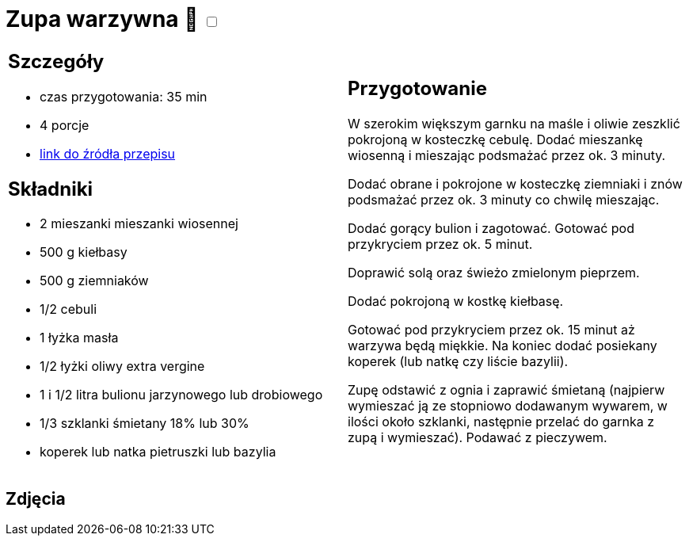 = Zupa warzywna 🌱 +++ <label class="switch"><input data-status="off" type="checkbox"><span class="slider round"></span></label>+++

[cols=".<a,.<a"]
[frame=none]
[grid=none]
|===
|
== Szczegóły
* czas przygotowania: 35 min
* 4 porcje
* https://www.kwestiasmaku.com/przepis/zupa-jarzynowa[link do źródła przepisu]

== Składniki
* 2 mieszanki mieszanki wiosennej
* 500 g kiełbasy
* 500 g ziemniaków
* 1/2 cebuli
* 1 łyżka masła
* 1/2 łyżki oliwy extra vergine
* 1 i 1/2 litra bulionu jarzynowego lub drobiowego
* 1/3 szklanki śmietany 18% lub 30%
* koperek lub natka pietruszki lub bazylia
|
== Przygotowanie

W szerokim większym garnku na maśle i oliwie zeszklić pokrojoną w kosteczkę cebulę. Dodać mieszankę wiosenną i mieszając podsmażać przez ok. 3 minuty.

Dodać obrane i pokrojone w kosteczkę ziemniaki i znów podsmażać przez ok. 3 minuty co chwilę mieszając.

Dodać gorący bulion i zagotować. Gotować pod przykryciem przez ok. 5 minut.

Doprawić solą oraz świeżo zmielonym pieprzem.

Dodać pokrojoną w kostkę kiełbasę.

Gotować pod przykryciem przez ok. 15 minut aż warzywa będą miękkie. Na koniec dodać posiekany koperek (lub natkę czy liście bazylii).

Zupę odstawić z ognia i zaprawić śmietaną (najpierw wymieszać ją ze stopniowo dodawanym wywarem, w ilości około szklanki, następnie przelać do garnka z zupą i wymieszać). Podawać z pieczywem.

|===

[.text-center]
== Zdjęcia

